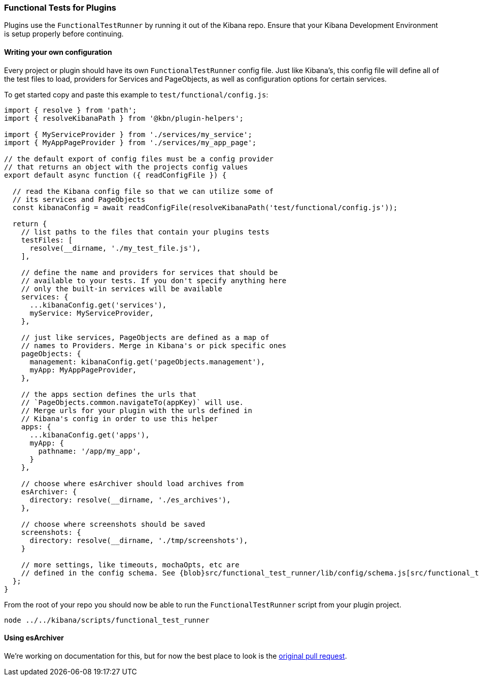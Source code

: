 [[development-plugin-functional-tests]]
=== Functional Tests for Plugins

Plugins use the `FunctionalTestRunner` by running it out of the Kibana repo. Ensure that your Kibana Development Environment is setup properly before continuing.

[float]
==== Writing your own configuration

Every project or plugin should have its own `FunctionalTestRunner` config file. Just like Kibana's, this config file will define all of the test files to load, providers for Services and PageObjects, as well as configuration options for certain services.

To get started copy and paste this example to `test/functional/config.js`:

["source","js"]
-----------
import { resolve } from 'path';
import { resolveKibanaPath } from '@kbn/plugin-helpers';

import { MyServiceProvider } from './services/my_service';
import { MyAppPageProvider } from './services/my_app_page';

// the default export of config files must be a config provider
// that returns an object with the projects config values
export default async function ({ readConfigFile }) {

  // read the Kibana config file so that we can utilize some of
  // its services and PageObjects
  const kibanaConfig = await readConfigFile(resolveKibanaPath('test/functional/config.js'));

  return {
    // list paths to the files that contain your plugins tests
    testFiles: [
      resolve(__dirname, './my_test_file.js'),
    ],

    // define the name and providers for services that should be
    // available to your tests. If you don't specify anything here
    // only the built-in services will be available
    services: {
      ...kibanaConfig.get('services'),
      myService: MyServiceProvider,
    },

    // just like services, PageObjects are defined as a map of
    // names to Providers. Merge in Kibana's or pick specific ones
    pageObjects: {
      management: kibanaConfig.get('pageObjects.management'),
      myApp: MyAppPageProvider,
    },

    // the apps section defines the urls that
    // `PageObjects.common.navigateTo(appKey)` will use.
    // Merge urls for your plugin with the urls defined in
    // Kibana's config in order to use this helper
    apps: {
      ...kibanaConfig.get('apps'),
      myApp: {
        pathname: '/app/my_app',
      }
    },

    // choose where esArchiver should load archives from
    esArchiver: {
      directory: resolve(__dirname, './es_archives'),
    },

    // choose where screenshots should be saved
    screenshots: {
      directory: resolve(__dirname, './tmp/screenshots'),
    }

    // more settings, like timeouts, mochaOpts, etc are
    // defined in the config schema. See {blob}src/functional_test_runner/lib/config/schema.js[src/functional_test_runner/lib/config/schema.js]
  };
}

-----------

From the root of your repo you should now be able to run the `FunctionalTestRunner` script from your plugin project.

["source","shell"]
-----------
node ../../kibana/scripts/functional_test_runner
-----------

[float]
==== Using esArchiver

We're working on documentation for this, but for now the best place to look is the https://github.com/elastic/kibana/pull/10359[original pull request].

